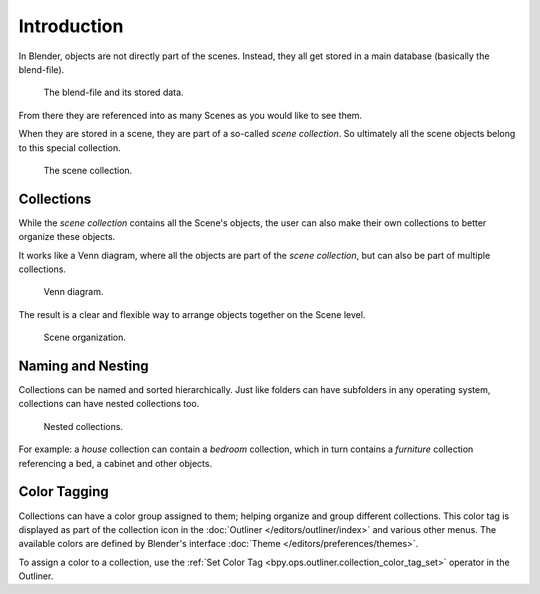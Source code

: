 
************
Introduction
************

In Blender, objects are not directly part of the scenes.
Instead, they all get stored in a main database (basically the blend-file).

.. figure:: /images/scene-layout_collections_introduction_database-preview.png

   The blend-file and its stored data.

From there they are referenced into as many Scenes as you would like to see them.

When they are stored in a scene, they are part of a so-called *scene collection*.
So ultimately all the scene objects belong to this special collection.

.. figure:: /images/scene-layout_collections_introduction_scene-collection.png

   The scene collection.


Collections
===========

While the *scene collection* contains all the Scene's objects,
the user can also make their own collections to better organize these objects.

It works like a Venn diagram, where all the objects are part of the *scene collection*,
but can also be part of multiple collections.

.. figure:: /images/scene-layout_collections_introduction_venn-diagram.png

   Venn diagram.

The result is a clear and flexible way to arrange objects together on the Scene level.

.. figure:: /images/scene-layout_collections_introduction_scene-organization.png

   Scene organization.


Naming and Nesting
==================

Collections can be named and sorted hierarchically.
Just like folders can have subfolders in any operating system,
collections can have nested collections too.

.. figure:: /images/scene-layout_collections_introduction_collections-nested.png

   Nested collections.

For example: a *house* collection can contain a *bedroom* collection,
which in turn contains a *furniture* collection referencing a bed, a cabinet and other objects.


.. _scene_layout-collections-color-tagging:

Color Tagging
=============

Collections can have a color group assigned to them; helping organize and group different collections.
This color tag is displayed as part of the collection icon in the
:doc:`Outliner </editors/outliner/index>` and various other menus.
The available colors are defined by Blender's interface :doc:`Theme </editors/preferences/themes>`.

To assign a color to a collection,
use the :ref:`Set Color Tag <bpy.ops.outliner.collection_color_tag_set>` operator in the Outliner.
